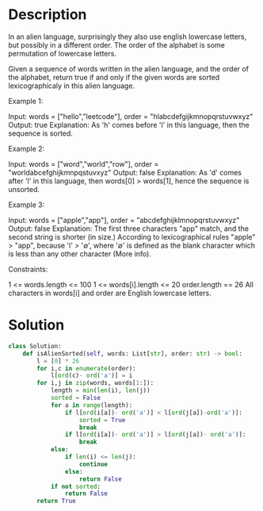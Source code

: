 * Description
In an alien language, surprisingly they also use english lowercase letters, but possibly in a different order. The order of the alphabet is some permutation of lowercase letters.

Given a sequence of words written in the alien language, and the order of the alphabet, return true if and only if the given words are sorted lexicographicaly in this alien language.

Example 1:

Input: words = ["hello","leetcode"], order = "hlabcdefgijkmnopqrstuvwxyz"
Output: true
Explanation: As 'h' comes before 'l' in this language, then the sequence is sorted.

Example 2:

Input: words = ["word","world","row"], order = "worldabcefghijkmnpqstuvxyz"
Output: false
Explanation: As 'd' comes after 'l' in this language, then words[0] > words[1], hence the sequence is unsorted.

Example 3:

Input: words = ["apple","app"], order = "abcdefghijklmnopqrstuvwxyz"
Output: false
Explanation: The first three characters "app" match, and the second string is shorter (in size.) According to lexicographical rules "apple" > "app", because 'l' > '∅', where '∅' is defined as the blank character which is less than any other character (More info).

Constraints:

    1 <= words.length <= 100
    1 <= words[i].length <= 20
    order.length == 26
    All characters in words[i] and order are English lowercase letters.
* Solution
#+begin_src python
class Solution:
    def isAlienSorted(self, words: List[str], order: str) -> bool:
        l = [0] * 26
        for i,c in enumerate(order):
            l[ord(c)- ord('a')] = i
        for i,j in zip(words, words[1:]):
            length = min(len(i), len(j))
            sorted = False
            for a in range(length):
                if l[ord(i[a])- ord('a')] < l[ord(j[a])-ord('a')]:
                    sorted = True
                    break
                if l[ord(i[a])- ord('a')] > l[ord(j[a])- ord('a')]:
                    break
            else:
                if len(i) <= len(j):
                    continue
                else:
                    return False
            if not sorted:
                return False
        return True
#+end_src
